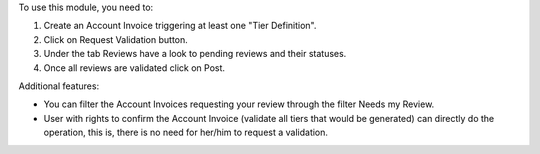 To use this module, you need to:

1. Create an Account Invoice triggering at least one "Tier Definition".
2. Click on Request Validation button.
3. Under the tab Reviews have a look to pending reviews and their statuses.
4. Once all reviews are validated click on Post.

Additional features:

* You can filter the Account Invoices requesting your review through the filter Needs my Review.
* User with rights to confirm the Account Invoice (validate all tiers that would be generated) can directly do the operation, this is, there is no need for her/him to request a validation.
